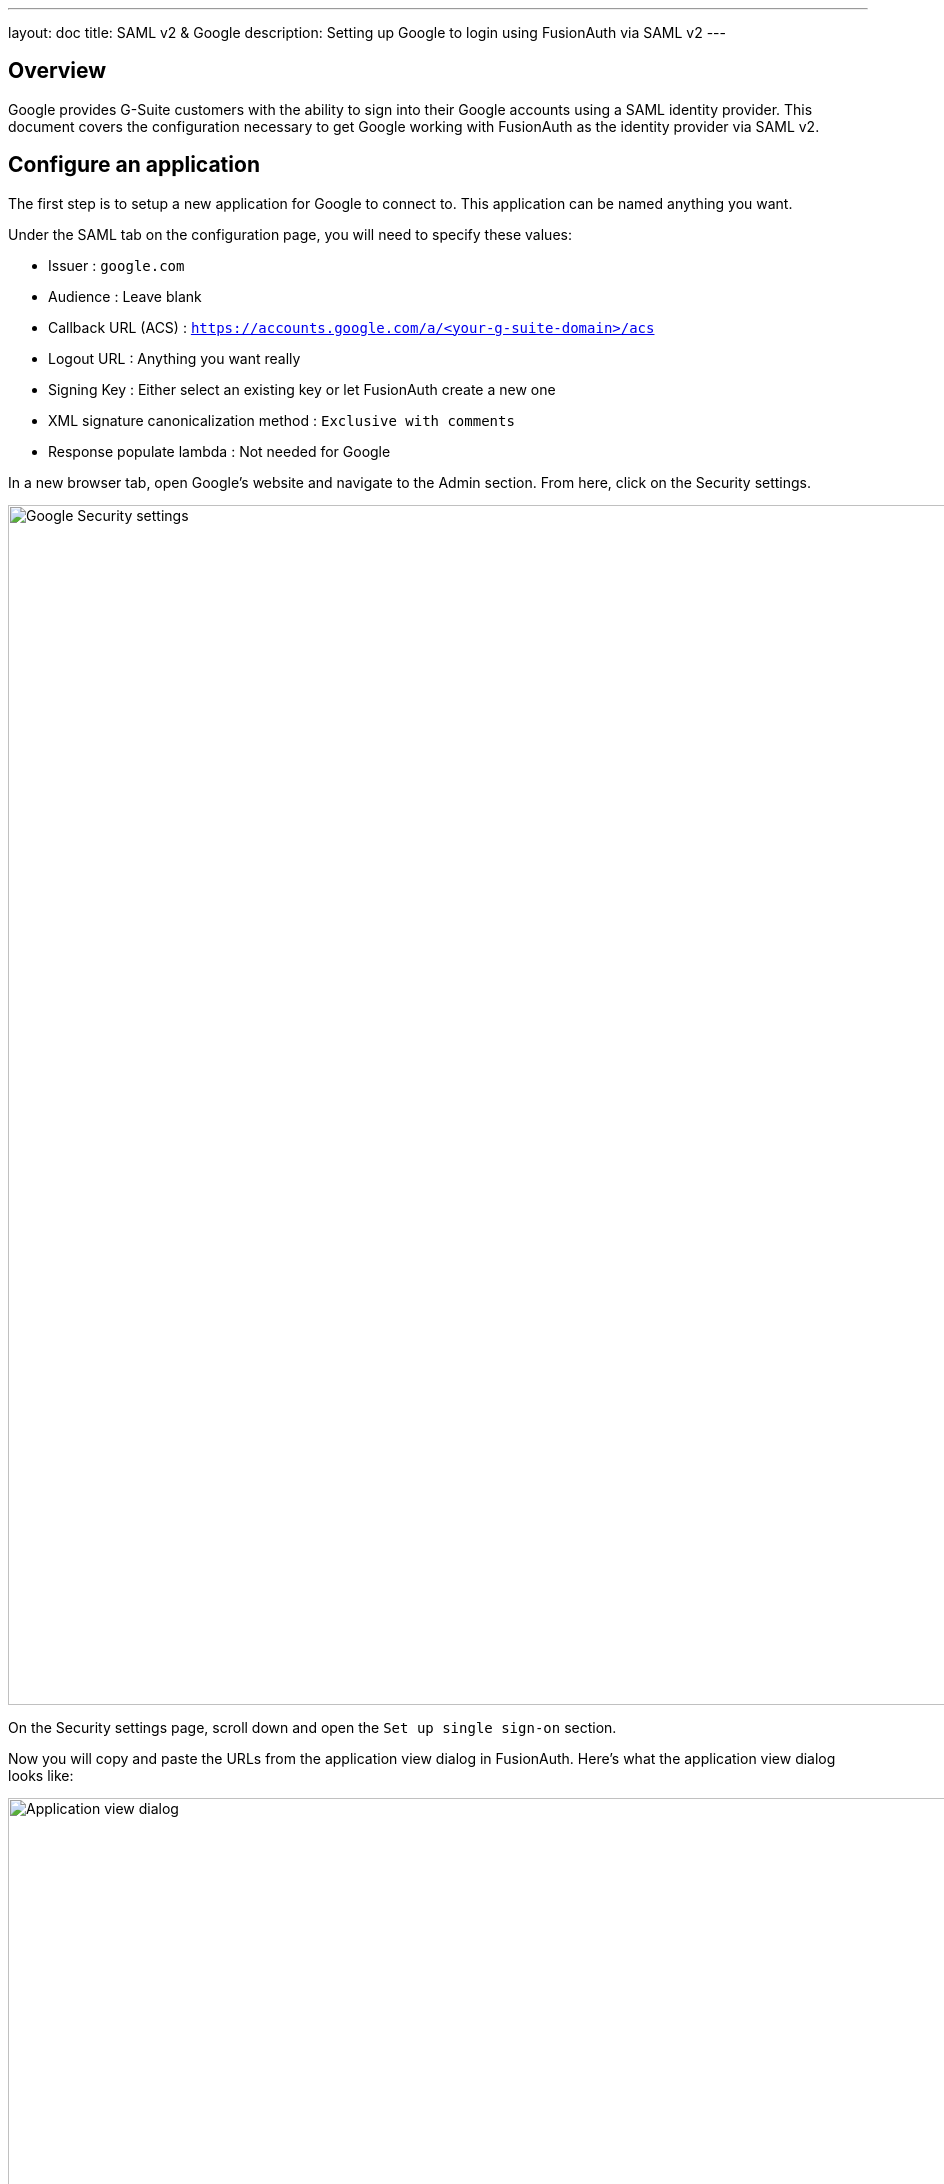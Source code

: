 ---
layout: doc
title: SAML v2 & Google
description: Setting up Google to login using FusionAuth via SAML v2
---

== Overview

Google provides G-Suite customers with the ability to sign into their Google accounts using a SAML identity provider. This document covers the configuration necessary to get Google working with FusionAuth as the identity provider via SAML v2.

== Configure an application

The first step is to setup a new application for Google to connect to. This application can be named anything you want.

Under the SAML tab on the configuration page, you will need to specify these values:

* [field]#Issuer# : `google.com`
* [field]#Audience# : Leave blank
* [field]#Callback URL (ACS)# : `https://accounts.google.com/a/<your-g-suite-domain>/acs`
* [field]#Logout URL# : Anything you want really
* [field]#Signing Key# : Either select an existing key or let FusionAuth create a new one
* [field]#XML signature canonicalization method# : `Exclusive with comments`
* [field]#Response populate lambda# : Not needed for Google

In a new browser tab, open Google's website and navigate to the Admin section. From here, click on the Security settings.

image::samlv2/google/security-settings.png[Google Security settings,width=1200,role=shadowed]

On the Security settings page, scroll down and open the `Set up single sign-on` section.

Now you will copy and paste the URLs from the application view dialog in FusionAuth. Here's what the application view dialog looks like:

image::applications-list-view-dialog.png[Application view dialog,width=1200,role=shadowed]

Scroll down to the `SAML v2 Integration details` section; here are the settings you need to copy and paste:

* Copy the `Login URL` and paste it into the `Sign-in page URL`
* Copy the `Logout URL` and paste it into the `Sign-out page URL`
* FusionAuth does not support the Change Password feature of Google, so you can just set the `Change password URL` to anything you want

Next, you need to download the certificate file from FusionAuth and upload it to Google. In FusionAuth, go to KeyMaster under Settings in the left menu. Regardless of whether you created a key here or had FusionAuth generate one for you when you create the application, your key will appear in this list. Click the download icon for the key your application is using for SAML. This will download a ZIP file to your computer. Extract this ZIP file somewhere on you computer. This will create a directory named `keys`. Inside this directory will be a file named `certificate.crt`. You will need to upload this file to the Google security form under the `Verification Certificate` field.

Here is what the Google Security single sign-on form should look like once you have filled it all out properly:

image::samlv2/google/security-form.png[Google single sign-on form,width=1200,role=shadowed]

Save this configuration in Google and you should be all set. One thing to keep in mind is that Google does not use the SAML identity provider for admin accounts. Only standard user accounts will login with FusionAuth in this way.
